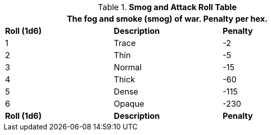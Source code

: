 .*Smog and Attack Roll Table*
[width="75%",cols="3*^",frame="all", stripes="even"]
|===
3+<|The fog and smoke (smog) of war. Penalty per hex. 

s|Roll (1d6)
s|Description
s|Penalty

|1
|Trace
|-2

|2
|Thin
|-5

|3
|Normal
|-15

|4
|Thick
|-60

|5
|Dense
|-115

|6
|Opaque
|-230

s|Roll (1d6)
s|Description
s|Penalty
|===
